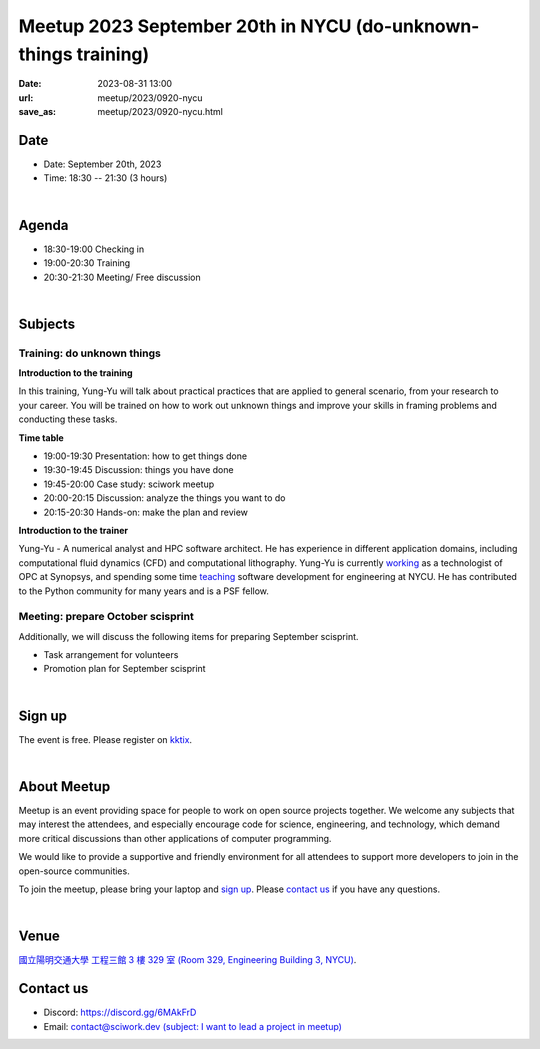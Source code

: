 ===============================================================
Meetup 2023 September 20th in NYCU (do-unknown-things training)
===============================================================

:date: 2023-08-31 13:00
:url: meetup/2023/0920-nycu
:save_as: meetup/2023/0920-nycu.html


Date
-----

* Date: September 20th, 2023
* Time: 18:30 -- 21:30 (3 hours)

|

Agenda
--------

* 18:30-19:00 Checking in
* 19:00-20:30 Training
* 20:30-21:30 Meeting/ Free discussion

|

Subjects
------------------

Training: do unknown things
+++++++++++++++++++++++++++++++++++++++++++++++++++++++++++++++++++++++++++++++++++++++++++

**Introduction to the training**

In this training, Yung-Yu will talk about practical practices that are applied to general 
scenario, from your research to your career. You will be trained on how to work 
out unknown things and improve your skills in framing problems and conducting these tasks.

**Time table**

* 19:00-19:30 Presentation: how to get things done
* 19:30-19:45 Discussion: things you have done
* 19:45-20:00 Case study: sciwork meetup
* 20:00-20:15 Discussion: analyze the things you want to do
* 20:15-20:30 Hands-on: make the plan and review

**Introduction to the trainer**

Yung-Yu - A numerical analyst and HPC software architect.  He has experience in
different application domains, including computational fluid dynamics (CFD) and
computational lithography.  Yung-Yu is currently `working
<https://www.linkedin.com/in/yungyuc/>`__ as a technologist of OPC at Synopsys,
and spending some time `teaching
<https://yyc.solvcon.net/en/latest/nsd/index.html>`__ software development for
engineering at NYCU.  He has contributed to the Python community for many years
and is a PSF fellow.

Meeting: prepare October scisprint
++++++++++++++++++++++++++++++++++++++++++++++++

Additionally, we will discuss the following items for preparing September scisprint. 

* Task arrangement for volunteers
* Promotion plan for September scisprint

|

Sign up
------------

The event is free. Please register on `kktix
<https://sciwork.kktix.cc/events/meetup-20230920>`__.

|

About Meetup
------------

Meetup is an event providing space for people to work on open source
projects together. We welcome any subjects that may interest the attendees,
and especially encourage code for science, engineering, and technology, which
demand more critical discussions than other applications of computer
programming.

We would like to provide a supportive and friendly environment for all 
attendees to support more developers to join in the open-source communities. 

To join the meetup, please bring your laptop and `sign up <#sign-up>`__. Please
`contact us <#contact-us>`__ if you have any questions.

|

Venue
-----

`國立陽明交通大學 工程三館 3 樓 329 室 (Room 329, Engineering Building 3, NYCU)
<https://goo.gl/maps/TgDYwohB3CBmQgww9>`__.

.. raw:: html

  <div style="overflow:hidden; padding-bottom:56.25%; position:relative; height:0;">
    <iframe src="https://www.google.com/maps/embed?pb=!1m18!1m12!1m3!1d905.5596639949631!2d120.99673777209487!3d24.787280157478236!2m3!1f0!2f0!3f0!3m2!1i1024!2i768!4f13.1!3m3!1m2!1s0x3468360f96adabd7%3A0xedfd1ba0fa6c6bf7!2z5ZyL56uL6Zm95piO5Lqk6YCa5aSn5a24IOW3peeoi-S4iemkqA!5e0!3m2!1szh-TW!2stw!4v1678519228058!5m2!1szh-TW!2stw" 
      style="left:0; top:0; height:100%; width:100%; position:absolute; border:0;" allowfullscreen="" loading="lazy" referrerpolicy="no-referrer-when-downgrade">
    </iframe>
  </div>

Contact us
----------

* Discord: https://discord.gg/6MAkFrD
* Email: `contact@sciwork.dev (subject: I want to lead a project in meetup)
  <mailto:contact@sciwork.dev?subject=[sciwork]%20I%20want%20to%20lead%20a%20project%20in%20scisprint>`__

